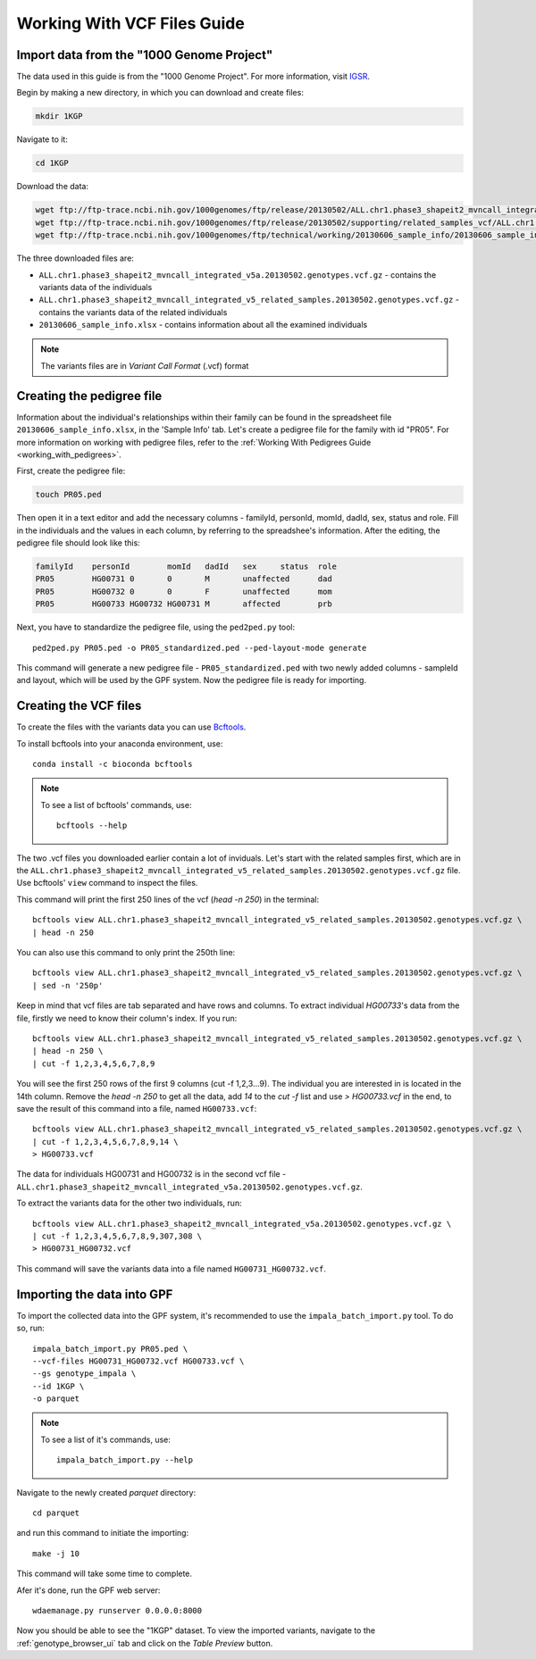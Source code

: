 Working With VCF Files Guide
============================


Import data from the "1000 Genome Project"
##########################################

The data used in this guide is from the "1000 Genome Project".
For more information, visit `IGSR <https://www.internationalgenome.org/about>`_.

Begin by making a new directory, in which you can download and create files:

.. code-block:: bash

    mkdir 1KGP

Navigate to it:

.. code-block:: bash

    cd 1KGP

Download the data:

.. code-block:: bash

    wget ftp://ftp-trace.ncbi.nih.gov/1000genomes/ftp/release/20130502/ALL.chr1.phase3_shapeit2_mvncall_integrated_v5a.20130502.genotypes.vcf.gz
    wget ftp://ftp-trace.ncbi.nih.gov/1000genomes/ftp/release/20130502/supporting/related_samples_vcf/ALL.chr1.phase3_shapeit2_mvncall_integrated_v5_related_samples.20130502.genotypes.vcf.gz
    wget ftp://ftp-trace.ncbi.nih.gov/1000genomes/ftp/technical/working/20130606_sample_info/20130606_sample_info.xlsx

The three downloaded files are:

* ``ALL.chr1.phase3_shapeit2_mvncall_integrated_v5a.20130502.genotypes.vcf.gz`` - contains the variants data of the individuals

* ``ALL.chr1.phase3_shapeit2_mvncall_integrated_v5_related_samples.20130502.genotypes.vcf.gz`` - contains the variants data of the related individuals

* ``20130606_sample_info.xlsx`` - contains information about all the examined individuals

.. note::
    The variants files are in `Variant Call Format` (.vcf) format


Creating the pedigree file
##########################

Information about the individual's relationships within their family can be found
in the spreadsheet file ``20130606_sample_info.xlsx``, in the 'Sample Info' tab.
Let's create a pedigree file for the family with id "PR05". For more information
on working with pedigree files, refer to the
:ref:`Working With Pedigrees Guide <working_with_pedigrees>`.

First, create the pedigree file:

.. code-block:: bash

    touch PR05.ped

Then open it in a text editor and add the necessary columns - familyId,
personId, momId, dadId, sex, status and role. Fill in the individuals and
the values in each column, by referring to the spreadshee's information.
After the editing, the pedigree file should look like this:

.. code-block::

    familyId	personId	momId	dadId	sex	status	role
    PR05	HG00731	0	0	M	unaffected	dad
    PR05	HG00732	0	0	F	unaffected	mom
    PR05	HG00733	HG00732	HG00731	M	affected	prb

Next, you have to standardize the pedigree file, using the ``ped2ped.py`` tool::

    ped2ped.py PR05.ped -o PR05_standardized.ped --ped-layout-mode generate

This command will generate a new pedigree file - ``PR05_standardized.ped`` with
two newly added columns - sampleId and layout, which will be used
by the GPF system. Now the pedigree file is ready for importing.


Creating the VCF files
######################

To create the files with the variants data you
can use `Bcftools <https://samtools.github.io/bcftools/>`_.

To install bcftools into your anaconda environment, use::

    conda install -c bioconda bcftools

.. note::

    To see a list of bcftools' commands, use::

        bcftools --help


The two .vcf files you downloaded earlier contain a lot of inviduals.
Let's start with the related samples first, which are in the
``ALL.chr1.phase3_shapeit2_mvncall_integrated_v5_related_samples.20130502.genotypes.vcf.gz``
file. Use bcftools' ``view`` command to inspect the files. 

This command will print the first 250 lines of the vcf (`head -n 250`) in the terminal::

    bcftools view ALL.chr1.phase3_shapeit2_mvncall_integrated_v5_related_samples.20130502.genotypes.vcf.gz \
    | head -n 250


You can also use this command to only print the 250th line::

    bcftools view ALL.chr1.phase3_shapeit2_mvncall_integrated_v5_related_samples.20130502.genotypes.vcf.gz \
    | sed -n '250p'


Keep in mind that vcf files are tab separated and have rows and columns.
To extract individual `HG00733`'s data from the file,
firstly we need to know their column's index. If you run::

    bcftools view ALL.chr1.phase3_shapeit2_mvncall_integrated_v5_related_samples.20130502.genotypes.vcf.gz \
    | head -n 250 \
    | cut -f 1,2,3,4,5,6,7,8,9


You will see the first 250 rows of the first 9 columns (cut -f 1,2,3...9).
The individual you are interested in is located in the 14th column. Remove
the `head -n 250` to get all the data, add `14` to the `cut -f` list and
use `> HG00733.vcf` in the end, to save the result of this command into
a file, named ``HG00733.vcf``::

    bcftools view ALL.chr1.phase3_shapeit2_mvncall_integrated_v5_related_samples.20130502.genotypes.vcf.gz \
    | cut -f 1,2,3,4,5,6,7,8,9,14 \
    > HG00733.vcf


The data for individuals HG00731 and HG00732 is in the second vcf file -
``ALL.chr1.phase3_shapeit2_mvncall_integrated_v5a.20130502.genotypes.vcf.gz``.

To extract the variants data for the other two individuals, run::

    bcftools view ALL.chr1.phase3_shapeit2_mvncall_integrated_v5a.20130502.genotypes.vcf.gz \
    | cut -f 1,2,3,4,5,6,7,8,9,307,308 \
    > HG00731_HG00732.vcf

This command will save the variants data into a file named ``HG00731_HG00732.vcf``.


Importing the data into GPF
###########################

To import the collected data into the GPF system, it's recommended to use the
``impala_batch_import.py`` tool. To do so, run::

    impala_batch_import.py PR05.ped \
    --vcf-files HG00731_HG00732.vcf HG00733.vcf \
    --gs genotype_impala \
    --id 1KGP \
    -o parquet

.. note::
    To see a list of it's commands, use::

        impala_batch_import.py --help


Navigate to the newly created `parquet` directory::

    cd parquet

and run this command to initiate the importing::

    make -j 10

This command will take some time to complete.

Afer it's done, run the GPF web server::

    wdaemanage.py runserver 0.0.0.0:8000


Now you should be able to see the "1KGP" dataset. To view
the imported variants, navigate to the :ref:`genotype_browser_ui`
tab and click on the `Table Preview` button.
